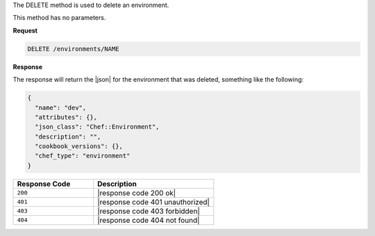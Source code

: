 .. The contents of this file are included in multiple topics.
.. This file should not be changed in a way that hinders its ability to appear in multiple documentation sets.

The DELETE method is used to delete an environment.

This method has no parameters.

**Request**

.. code-block:: xml

   DELETE /environments/NAME

**Response**

The response will return the |json| for the environment that was deleted, something like the following:

.. code-block:: javascript

   {
     "name": "dev",
     "attributes": {},
     "json_class": "Chef::Environment",
     "description": "",
     "cookbook_versions": {},
     "chef_type": "environment"
   }

.. list-table::
   :widths: 200 300
   :header-rows: 1

   * - Response Code
     - Description
   * - ``200``
     - |response code 200 ok|
   * - ``401``
     - |response code 401 unauthorized|
   * - ``403``
     - |response code 403 forbidden|
   * - ``404``
     - |response code 404 not found|